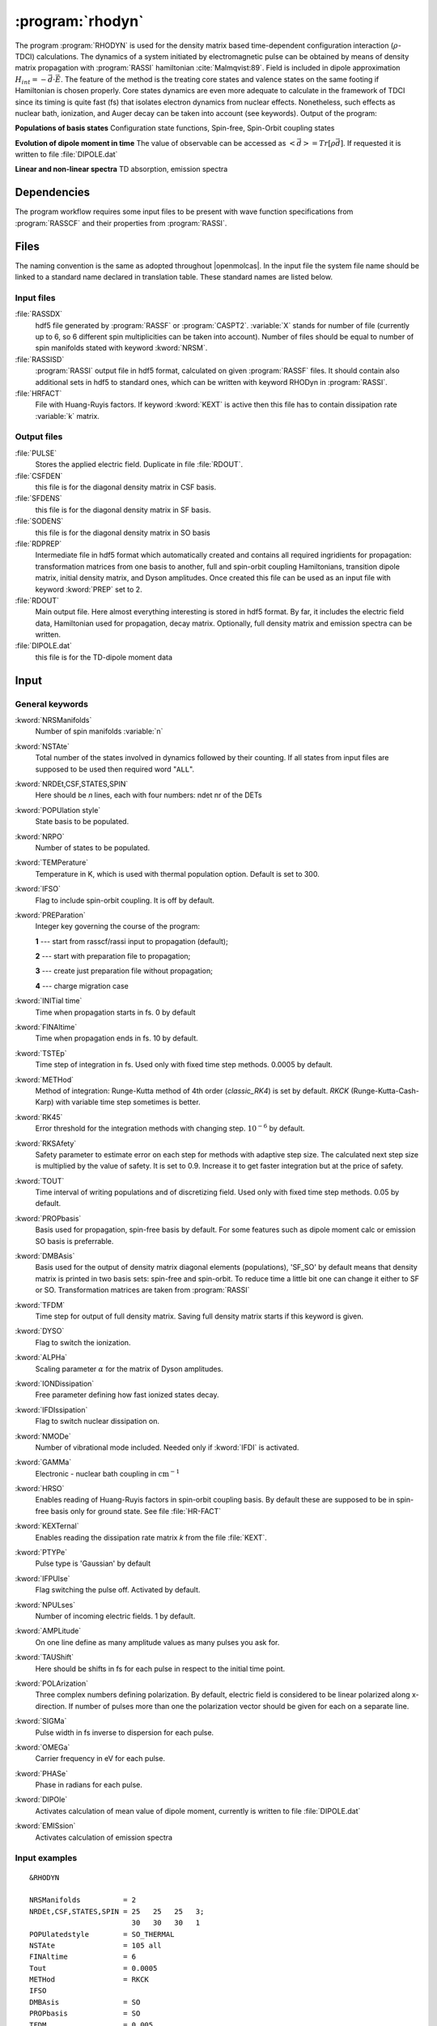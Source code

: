 .. index::
   single: Program; Rhodyn
   single: Rhodyn

.. _UG\:sec\:rhodyn:

:program:`rhodyn`
==================

.. only:: html

  .. contents::
     :local:
     :backlinks: none

.. xmldoc:: <MODULE NAME="RHODYN">
            %%Description:
            <HELP>
            The program RHODYN is used for the density matrix based 
            time-dependent configuration interaction (:math:`\rho`-TDCI) 
            calculations.
            </HELP>


The program :program:`RHODYN` is used for the density matrix based time-dependent 
configuration interaction (:math:`\rho`-TDCI) calculations.
The dynamics of a system initiated by electromagnetic pulse can be obtained 
by means of density matrix propagation with :program:`RASSI` hamiltonian :cite:`Malmqvist:89`.
Field is included in dipole approximation :math:`H_{int} = - \vec{d} \cdot \vec{E}`.
The feature of the method is the treating core states and valence states 
on the same footing if Hamiltonian is chosen properly.
Core states dynamics are even more adequate to calculate in the framework 
of TDCI since its timing is quite fast (fs) that isolates 
electron dynamics from nuclear effects.
Nonetheless, such effects as nuclear bath, ionization, and Auger decay 
can be taken into account (see keywords).
Output of the program:

.. container:: list

  **Populations of basis states**
  Configuration state functions, Spin-free, Spin-Orbit coupling states

  **Evolution of dipole moment in time**
  The value of observable can be accessed as :math:`<\vec{d}> = Tr[\rho \vec{d}]`.
  If requested it is written to file :file:`DIPOLE.dat`

  **Linear and non-linear spectra**
  TD absorption, emission spectra

.. seealso:: Auger decay in keywords



.. _UG\:sec\:rhodyn_dependencies:

Dependencies
------------

The program workflow requires some input files to be present with wave function 
specifications from :program:`RASSCF` and their properties from 
:program:`RASSI`.

.. _UG\:sec\:rhodyn_files:

Files
-----

The naming convention is the same as adopted throughout |openmolcas|.
In the input file the system file name should be linked to a standard
name declared in translation table. These standard names are listed 
below.

.. _UG\:sec\:rhodyn_inp_files:

Input files
...........

.. class:: filelist

:file:`RASSDX`
  hdf5 file generated by :program:`RASSF` or :program:`CASPT2`. :variable:`X` stands for
  number of file (currently up to 6, so 6 different spin multiplicities can be
  taken into account). Number of files should be equal to
  number of spin manifolds stated with keyword :kword:`NRSM`.

:file:`RASSISD`
  :program:`RASSI` output file in hdf5 format, calculated on given 
  :program:`RASSF` files. It should contain also additional sets in hdf5 
  to standard ones, which can be written with keyword RHODyn in 
  :program:`RASSI`.

:file:`HRFACT`
  File with Huang-Ruyis factors. If keyword :kword:`KEXT` is active 
  then this file has to contain dissipation rate :variable:`k` matrix.

.. _UG\:sec\:rhodyn_output_files:

Output files
............

.. class:: filelist

:file:`PULSE`
  Stores the applied electric field. Duplicate in file :file:`RDOUT`.

:file:`CSFDEN`
  this file is for the diagonal density matrix in CSF basis.

:file:`SFDENS`
  this file is for the diagonal density matrix in SF basis.

:file:`SODENS`
  this file is for the diagonal density matrix in SO basis

:file:`RDPREP`
  Intermediate file in hdf5 format which automatically created
  and contains all required ingridients for propagation: transformation
  matrices from one basis to another, full and spin-orbit coupling
  Hamiltonians, transition dipole matrix, initial density matrix, and
  Dyson amplitudes. Once created this file can be used as an input file
  with keyword :kword:`PREP` set to 2.

:file:`RDOUT`
  Main output file. Here almost everything interesting is stored in
  hdf5 format. By far, it includes the electric field data, Hamiltonian
  used for propagation, decay matrix. Optionally, full density matrix
  and emission spectra can be written. 

:file:`DIPOLE.dat`
  this file is for the TD-dipole moment data

.. _UG\:sec\:rhodyn_inp:

Input
-----

General keywords
................

.. class:: keywordlist

:kword:`NRSManifolds`
  Number of spin manifolds :variable:`n`

  .. xmldoc:: <KEYWORD MODULE="RHODYN" NAME="NRSM" APPEAR="Spin manifolds" KIND="INT" LEVEL="BASIC">
              %%Keyword: NRSManifolds <basic>
              <HELP>
              Number of spin manifolds
              </HELP>
              </KEYWORD>

:kword:`NSTAte`
  Total number of the states involved in dynamics followed by their counting. 
  If all states from input files are supposed to be used then required word "``ALL``".

  .. xmldoc:: <KEYWORD MODULE="RHODYN" NAME="NSTA" APPEAR="Number of states" KIND="CUSTOM" LEVEL="BASIC">
              %%Keyword: DTime <advanced>
              <HELP>
              Total number of the states involved in dynamics
              </HELP>
              </KEYWORD>

:kword:`NRDEt,CSF,STATES,SPIN`
  Here should be *n* lines, each with four numbers:
  ndet nr of the DETs

  .. xmldoc:: <KEYWORD MODULE="RHODYN" NAME="NRDE" APPEAR="Determinants, CSFs, roots, and spin" KIND="CUSTOM" LEVEL="BASIC">
              %%Keyword: DTime <advanced>
              <HELP>
              Defines number of determinants, CSFs, roots, and spin multiplicity for each manifold.
              </HELP>
              </KEYWORD>

:kword:`POPUlation style`
  State basis to be populated.

  .. xmldoc:: <KEYWORD MODULE="RHODYN" NAME="POPU" APPEAR="State basis to be populated." KIND="CUSTOM" LEVEL="BASIC">
              %%Keyword: DTime <advanced>
              <HELP>
              State basis to be populated.
              </HELP>
              </KEYWORD>

:kword:`NRPO`
  Number of states to be populated.

  .. xmldoc:: <KEYWORD MODULE="RHODYN" NAME="NRPO" APPEAR="Populated states" KIND="INT" LEVEL="BASIC" DEFAULT_VALUE="1" MIN_VALUE="0">
              %%Keyword: NRPO <advanced>
              <HELP>
              Number of states to be populated.
              </HELP>
              </KEYWORD>

:kword:`TEMPerature`
  Temperature in K, which is used with thermal population option.
  Default is set to 300.

  .. xmldoc:: <KEYWORD MODULE="RHODYN" NAME="TEMP" APPEAR="Temperature" KIND="REAL" LEVEL="BASIC" DEFAULT_VALUE="300.0" MIN_VALUE="0.0">
              %%Keyword: TEMPerature <advanced>
              <HELP>
              Defines the temperature for initial state population.
              </HELP>
              </KEYWORD>

:kword:`IFSO`
  Flag to include spin-orbit coupling. It is off by default.

  .. xmldoc:: <KEYWORD MODULE="RHODYN" NAME="IFSO" APPEAR="Enable spin-orbit coupling" KIND="SINGLE" LEVEL="BASIC">
              %%Keyword: IFSO <advanced>
              <HELP>
              Flag to include spin-orbit coupling.
              </HELP>
              </KEYWORD>

:kword:`PREParation`
  Integer key governing the course of the program:

  .. container:: list

    **1** --- start from rasscf/rassi input to propagation (default);

    **2** --- start with preparation file to propagation;

    **3** --- create just preparation file without propagation;

    **4** --- charge migration case

  .. xmldoc:: <KEYWORD MODULE="RHODYN" NAME="PREP" APPEAR="Preparation" KIND="CHOICE" LIST="1: Conventional, 2: From prep file, 3: No dynamics, 4: Test" LEVEL="BASIC" DEFAULT_VALUE="1">
              %%Keyword: PREParation <advanced>
              <HELP>
              Switcher to define what part of program runs.
              </HELP>
              </KEYWORD>

:kword:`INITial time`
  Time when propagation starts in fs. 0 by default

  .. xmldoc:: <KEYWORD MODULE="RHODYN" NAME="INIT" APPEAR="Initial time" KIND="REAL" LEVEL="BASIC" DEFAULT_VALUE="0.0" MIN_VALUE="0.0">
              %%Keyword: INITial time <advanced>
              <HELP>
              Time when propagation starts.
              </HELP>
              </KEYWORD>

:kword:`FINAltime`
  Time when propagation ends in fs. 10 by default.

  .. xmldoc:: <KEYWORD MODULE="RHODYN" NAME="FINA" APPEAR="Final time in fs" KIND="REAL" LEVEL="BASIC" DEFAULT_VALUE="10.0" MIN_VALUE="0.0">
              %%Keyword: FINAltime <advanced>
              <HELP>
              Final time of the propagation.
              </HELP>
              </KEYWORD>

:kword:`TSTEp`
  Time step of integration in fs. Used only with fixed time step methods. 0.0005 by default.

  .. xmldoc:: <KEYWORD MODULE="RHODYN" NAME="TSTE" APPEAR="Time step" KIND="REAL" LEVEL="BASIC" DEFAULT_VALUE="0.0005" MIN_VALUE="0.0">
              %%Keyword: TSTEp <advanced>
              <HELP>
              Time step of integration in fs.
              </HELP>
              </KEYWORD>

:kword:`METHod`
  Method of integration: Runge-Kutta method of 4th order (*classic_RK4*) is set by default. *RKCK* (Runge-Kutta-Cash-Karp) 
  with variable time step sometimes is better.

  .. xmldoc:: <KEYWORD MODULE="RHODYN" NAME="METH" APPEAR="Method of integration" KIND="CUSTOM" LEVEL="BASIC">
              %%Keyword: DTime <advanced>
              <HELP>
              Method of integration.
              </HELP>
              </KEYWORD>

:kword:`RK45`
  Error threshold for the integration methods with changing step. :math:`10^{-6}` by default. 

  .. xmldoc:: <KEYWORD MODULE="RHODYN" NAME="RK45" APPEAR="Error threshold" KIND="REAL" LEVEL="BASIC" DEFAULT_VALUE="1e-6" MIN_VALUE="0.0">
              %%Keyword: RK45 <advanced>
              <HELP>
              Error threshold for the integration methods with changing step.
              </HELP>
              </KEYWORD>

:kword:`RKSAfety`
  Safety parameter to estimate error on each step for methods with 
  adaptive step size. The calculated next step size is multiplied by 
  the value of safety. It is set to 0.9. Increase it to get faster
  integration but at the price of safety. 

  .. xmldoc:: <KEYWORD MODULE="RHODYN" NAME="RKSA" APPEAR="Safety parameter" KIND="REAL" LEVEL="BASIC" DEFAULT_VALUE="0.9" MIN_VALUE="0.0">
              %%Keyword: RKSAfety <advanced>
              <HELP>
              Safety parameter
              </HELP>
              </KEYWORD>
  
:kword:`TOUT`
  Time interval of writing populations and of discretizing field. Used only with fixed time step methods. 0.05 by default.

  .. xmldoc:: <KEYWORD MODULE="RHODYN" NAME="TOUT" APPEAR="Output time step" KIND="REAL" LEVEL="BASIC" DEFAULT_VALUE="0.05" MIN_VALUE="0.0">
              %%Keyword: TOUT <advanced>
              <HELP>
              Time interval of writing populations and of discretizing field.
              </HELP>
              </KEYWORD>

:kword:`PROPbasis`
  Basis used for propagation, spin-free basis by default. For some features such as dipole moment calc or emission SO basis 
  is preferrable.

  .. xmldoc:: <KEYWORD MODULE="RHODYN" NAME="PROP" APPEAR="Propagation basis" KIND="CUSTOM" LEVEL="BASIC">
              %%Keyword: PROPbasis <advanced>
              <HELP>
              Basis used for propagation.
              </HELP>
              </KEYWORD>

:kword:`DMBAsis`
  Basis used for the output of density matrix diagonal elements (populations), 'SF_SO' by default means that density matrix
  is printed in two basis sets: spin-free and spin-orbit. To reduce time a little bit one can change it either to SF or SO.
  Transformation matrices are taken from :program:`RASSI`

  .. xmldoc:: <KEYWORD MODULE="RHODYN" NAME="DMBA" APPEAR="DM basis" KIND="CUSTOM" LEVEL="BASIC">
              %%Keyword: DMBAsis <advanced>
              <HELP>
              Density matrix basis.
              </HELP>
              </KEYWORD>

:kword:`TFDM`
  Time step for output of full density matrix. Saving full density matrix
  starts if this keyword is given.

  .. xmldoc:: <KEYWORD MODULE="RHODYN" NAME="TFDM" APPEAR="Time step for full density matrix" KIND="REAL" LEVEL="BASIC" DEFAULT_VALUE="1.0" MIN_VALUE="0.0">
              %%Keyword: TFDM <advanced>
              <HELP>
              Time step for output of full density matrix.
              </HELP>
              </KEYWORD>

:kword:`DYSO`
  Flag to switch the ionization.

  .. xmldoc:: <KEYWORD MODULE="RHODYN" NAME="DYSO" APPEAR="Enable the ionization" KIND="SINGLE" LEVEL="BASIC">
              %%Keyword: DYSO <advanced>
              <HELP>
              Enable the ionization.
              </HELP>
              </KEYWORD>

:kword:`ALPHa`
  Scaling parameter :math:`\alpha` for the matrix of Dyson amplitudes.

  .. xmldoc:: <KEYWORD MODULE="RHODYN" NAME="ALPH" APPEAR="Dyson amplitude scaling parameter" KIND="REAL" LEVEL="BASIC" DEFAULT_VALUE="0.001" MIN_VALUE="0.0">
              %%Keyword: ALPHa <advanced>
              <HELP>
              Scaling parameter for the Dyson amplitudes.
              </HELP>
              </KEYWORD>

:kword:`IONDissipation`
  Free parameter defining how fast ionized states decay.

  .. xmldoc:: <KEYWORD MODULE="RHODYN" NAME="IOND" APPEAR="Decay rate of ionized states" KIND="REAL" LEVEL="BASIC" DEFAULT_VALUE="0.0" MIN_VALUE="0.0">
              %%Keyword: IONDissipation <advanced>
              <HELP>
              Decay of ionized states.
              </HELP>
              </KEYWORD>

:kword:`IFDIssipation`
  Flag to switch nuclear dissipation on.

  .. xmldoc:: <KEYWORD MODULE="RHODYN" NAME="IFDI" APPEAR="Enable dissipation" KIND="SINGLE" LEVEL="BASIC">
              %%Keyword: IFDIssipation <advanced>
              <HELP>
              Enable dissipation.
              </HELP>
              </KEYWORD>

:kword:`NMODe`
  Number of vibrational mode included. Needed only if :kword:`IFDI` is activated.

  .. xmldoc:: <KEYWORD MODULE="RHODYN" NAME="NMOD" APPEAR="Vibrational modes" KIND="INT" LEVEL="BASIC" DEFAULT_VALUE="0" MIN_VALUE="0">
              %%Keyword: NMODe <advanced>
              <HELP>
              Number of vibrational mode included.
              </HELP>
              </KEYWORD>

:kword:`GAMMa`
  Electronic - nuclear bath coupling in :math:`\text{cm}^{-1}`

  .. xmldoc:: <KEYWORD MODULE="RHODYN" NAME="GAMM" APPEAR="Electronic - nuclear bath coupling" KIND="REAL" LEVEL="BASIC" DEFAULT_VALUE="300.0" MIN_VALUE="0.0">
              %%Keyword: GAMMa <advanced>
              <HELP>
              Electronic - nuclear bath coupling.
              </HELP>
              </KEYWORD>

:kword:`HRSO`
  Enables reading of Huang-Ruyis factors in spin-orbit coupling basis.
  By default these are supposed to be in spin-free basis only for
  ground state. See file :file:`HR-FACT`

  .. xmldoc:: <KEYWORD MODULE="RHODYN" NAME="HRSO" APPEAR="Enable reading Huang-Ruyis factors" KIND="SINGLE" LEVEL="BASIC">
              %%Keyword: HRSO <advanced>
              <HELP>
              Enables reading of Huang-Ruyis factors.
              </HELP>
              </KEYWORD>

:kword:`KEXTernal`
  Enables reading the dissipation rate matrix *k* from the file :file:`KEXT`.

  .. xmldoc:: <KEYWORD MODULE="RHODYN" NAME="KEXT" APPEAR="External k matrix" KIND="SINGLE" LEVEL="BASIC">
              %%Keyword: KEXTernal <advanced>
              <HELP>
              Enables reading the dissipation rate matrix.
              </HELP>
              </KEYWORD>

:kword:`PTYPe`
  Pulse type is 'Gaussian' by default

  .. xmldoc:: <KEYWORD MODULE="RHODYN" NAME="PTYP" APPEAR="Pulse type" KIND="CUSTOM" LEVEL="BASIC">
              %%Keyword: PTYPe <advanced>
              <HELP>
              Pulse type.
              </HELP>
              </KEYWORD>

:kword:`IFPUlse`
  Flag switching the pulse off. Activated by default.

  .. xmldoc:: <KEYWORD MODULE="RHODYN" NAME="IFPU" APPEAR="Disable pulse" KIND="SINGLE" LEVEL="BASIC">
              %%Keyword: IFPUlse <advanced>
              <HELP>
              Flag switching the pulse off.
              </HELP>
              </KEYWORD>

:kword:`NPULses`
  Number of incoming electric fields. 1 by default.

  .. xmldoc:: <KEYWORD MODULE="RHODYN" NAME="NPUL" APPEAR="Incoming pulses" KIND="CUSTOM" LEVEL="BASIC">
              %%Keyword: NPULses <advanced>
              <HELP>
              Number of incoming electric fields.
              </HELP>
              </KEYWORD>

:kword:`AMPLitude`
  On one line define as many amplitude values as many pulses you ask 
  for.

  .. xmldoc:: <KEYWORD MODULE="RHODYN" NAME="AMPL" APPEAR="Amplitudes" KIND="CUSTOM" LEVEL="BASIC">
              %%Keyword: AMPLitude <advanced>
              <HELP>
              Amplitudes for incoming pulses.
              </HELP>
              </KEYWORD>

:kword:`TAUShift`
  Here should be shifts in fs for each pulse in respect to 
  the initial time point.

  .. xmldoc:: <KEYWORD MODULE="RHODYN" NAME="TAUS" APPEAR="Shifts of pulse centers" KIND="CUSTOM" LEVEL="BASIC">
              %%Keyword: TAUShift <advanced>
              <HELP>
              Center shift of incoming pulses.
              </HELP>
              </KEYWORD>

:kword:`POLArization`
  Three complex numbers defining polarization. By default, electric 
  field is considered to be linear polarized along x-direction. If 
  number of pulses more than one the polarization vector should be 
  given for each on a separate line.

  .. xmldoc:: <KEYWORD MODULE="RHODYN" NAME="POLA" APPEAR="Polarizations" KIND="CUSTOM" LEVEL="BASIC">
              %%Keyword: POLArization <advanced>
              <HELP>
              Polarization of incoming pulse.
              </HELP>
              </KEYWORD>

:kword:`SIGMa`
  Pulse width in fs inverse to dispersion for each pulse.

  .. xmldoc:: <KEYWORD MODULE="RHODYN" NAME="SIGM" APPEAR="Inverse widths of pulses" KIND="CUSTOM" LEVEL="BASIC">
              %%Keyword: SIGMa <advanced>
              <HELP>
              Pulse width in fs inverse to dispersion.
              </HELP>
              </KEYWORD>

:kword:`OMEGa`
  Carrier frequency in eV for each pulse.

  .. xmldoc:: <KEYWORD MODULE="RHODYN" NAME="OMEG" APPEAR="Frequencies of pulses" KIND="CUSTOM" LEVEL="BASIC">
              %%Keyword: OMEGa <advanced>
              <HELP>
              Carrier frequency of incoming pulse.
              </HELP>
              </KEYWORD>

:kword:`PHASe`
  Phase in radians for each pulse.

  .. xmldoc:: <KEYWORD MODULE="RHODYN" NAME="PHAS" APPEAR="Phases for each pulse" KIND="CUSTOM" LEVEL="BASIC">
              %%Keyword: PHASe <advanced>
              <HELP>
              Phase in radians for each pulse.
              </HELP>
              </KEYWORD>

:kword:`DIPOle`
  Activates calculation of mean value of dipole moment, currently is 
  written to file :file:`DIPOLE.dat`

  .. xmldoc:: <KEYWORD MODULE="RHODYN" NAME="DIPO" APPEAR="Calculate dipole moment" KIND="SINGLE" LEVEL="BASIC">
              %%Keyword: DIPOle <advanced>
              <HELP>
              Activates calculation of mean value of dipole moment.
              </HELP>
              </KEYWORD>

:kword:`EMISsion`
  Activates calculation of emission spectra

  .. xmldoc:: <KEYWORD MODULE="RHODYN" NAME="EMIS" APPEAR="Calculate emission spectra" KIND="SINGLE" LEVEL="BASIC">
              %%Keyword: EMISsion <advanced>
              <HELP>
              Activates calculation of emission spectra.
              </HELP>
              </KEYWORD>

Input examples
..............

.. extractfile:: ug/RHODYN.input

  > copy /path/to/file/s3.rasscf.h5  RASSD1
  > copy /path/to/file/s1.rasscf.h5  RASSD2
  > copy /path/to/file/si.rassisd.h5 RASSISD
  > copy /path/to/file/kmatrix.dat   HRFACT

  &RHODYN

  NRSManifolds          = 2
  NRDEt,CSF,STATES,SPIN = 25   25   25   3;
                          30   30   30   1
  NSTAte                = 105 all
  FINAltime             = 10
  IFSO
  AMPLitude             = 9.0
  TAUShift              = 1.
  SIGMa                 = 5.0
  OMEGa                 = 875
  IfDissipation
  KEXTernal

::

  &RHODYN

  NRSManifolds          = 2
  NRDEt,CSF,STATES,SPIN = 25   25   25   3;
                          30   30   30   1
  POPUlatedstyle        = SO_THERMAL
  NSTAte                = 105 all
  FINAltime             = 6
  Tout                  = 0.0005
  METHod                = RKCK
  IFSO
  DMBAsis               = SO
  PROPbasis             = SO
  TFDM                  = 0.005

  PTYPe                 = Gaussian
  NPULses               = 1
  AMPLitude             = 9.0
  TAUShift              = 1.
  POLArization          = (1.0,0.0) (0.0,0.0) (0.0,0.0)
  SIGMa                 = 5.0
  OMEGa                 = 875
  PHASe                 = 0
  Dipole
  Emission

.. xmldoc:: </MODULE>